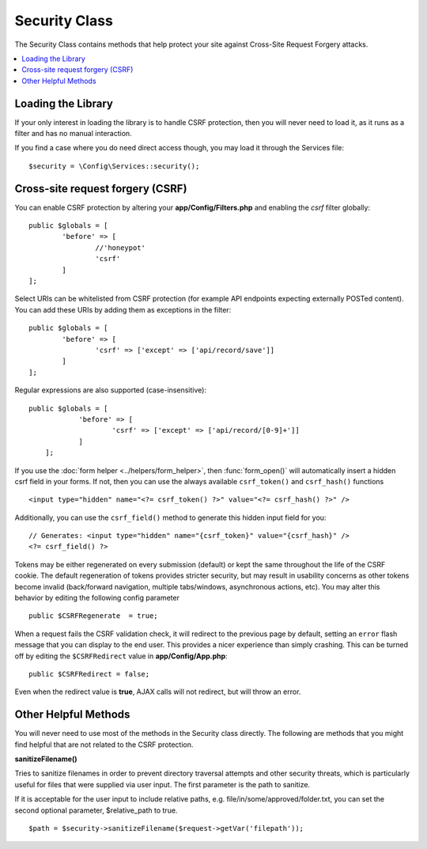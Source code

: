 ##############
Security Class
##############

The Security Class contains methods that help protect your site against Cross-Site Request Forgery attacks.

.. contents::
    :local:
    :depth: 2

*******************
Loading the Library
*******************

If your only interest in loading the library is to handle CSRF protection, then you will never need to load it,
as it runs as a filter and has no manual interaction.

If you find a case where you do need direct access though, you may load it through the Services file::

	$security = \Config\Services::security();

*********************************
Cross-site request forgery (CSRF)
*********************************

You can enable CSRF protection by altering your **app/Config/Filters.php**
and enabling the `csrf` filter globally::

	public $globals = [
		'before' => [
			//'honeypot'
			'csrf'
		]
	];

Select URIs can be whitelisted from CSRF protection (for example API
endpoints expecting externally POSTed content). You can add these URIs
by adding them as exceptions in the filter::

	public $globals = [
		'before' => [
			'csrf' => ['except' => ['api/record/save']]
		]
	];

Regular expressions are also supported (case-insensitive)::

    public $globals = [
		'before' => [
			'csrf' => ['except' => ['api/record/[0-9]+']]
		]
	];

If you use the :doc:`form helper <../helpers/form_helper>`, then
:func:`form_open()` will automatically insert a hidden csrf field in
your forms. If not, then you can use the always available ``csrf_token()``
and ``csrf_hash()`` functions
::

	<input type="hidden" name="<?= csrf_token() ?>" value="<?= csrf_hash() ?>" />

Additionally, you can use the ``csrf_field()`` method to generate this
hidden input field for you::

	// Generates: <input type="hidden" name="{csrf_token}" value="{csrf_hash}" />
	<?= csrf_field() ?>

Tokens may be either regenerated on every submission (default) or
kept the same throughout the life of the CSRF cookie. The default
regeneration of tokens provides stricter security, but may result
in usability concerns as other tokens become invalid (back/forward
navigation, multiple tabs/windows, asynchronous actions, etc). You
may alter this behavior by editing the following config parameter
::

	public $CSRFRegenerate  = true;

When a request fails the CSRF validation check, it will redirect to the previous page by default,
setting an ``error`` flash message that you can display to the end user. This provides a nicer experience
than simply crashing. This can be turned off by editing the ``$CSRFRedirect`` value in
**app/Config/App.php**::

	public $CSRFRedirect = false;

Even when the redirect value is **true**, AJAX calls will not redirect, but will throw an error.

*********************
Other Helpful Methods
*********************

You will never need to use most of the methods in the Security class directly. The following are methods that
you might find helpful that are not related to the CSRF protection.

**sanitizeFilename()**

Tries to sanitize filenames in order to prevent directory traversal attempts and other security threats, which is
particularly useful for files that were supplied via user input. The first parameter is the path to sanitize.

If it is acceptable for the user input to include relative paths, e.g. file/in/some/approved/folder.txt, you can set
the second optional parameter, $relative_path to true.
::

	$path = $security->sanitizeFilename($request->getVar('filepath'));
